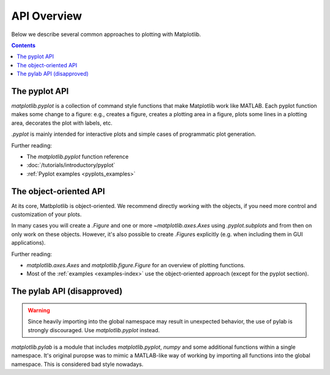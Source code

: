 API Overview
============

Below we describe several common approaches to plotting with Matplotlib.

.. contents::

The pyplot API
--------------

`matplotlib.pyplot` is a collection of command style functions that make
Matplotlib work like MATLAB. Each pyplot function makes some change to a
figure: e.g., creates a figure, creates a plotting area in a figure, plots
some lines in a plotting area, decorates the plot with labels, etc.

`.pyplot` is mainly intended for interactive plots and simple cases of
programmatic plot generation.

Further reading:

- The `matplotlib.pyplot` function reference
- :doc:`/tutorials/introductory/pyplot`
- :ref:`Pyplot examples <pyplots_examples>`

The object-oriented API
-----------------------

At its core, Matbplotlib is object-oriented. We recommend directly working
with the objects, if you need more control and customization of your plots.

In many cases you will create a `.Figure` and one or more
`~matplotlib.axes.Axes` using `.pyplot.subplots` and from then on only work
on these objects. However, it's also possible to create `.Figure`\ s
explicitly (e.g. when including them in GUI applications).

Further reading:

- `matplotlib.axes.Axes` and `matplotlib.figure.Figure` for an overview of
  plotting functions.
- Most of the :ref:`examples <examples-index>` use the object-oriented approach
  (except for the pyplot section).


The pylab API (disapproved)
---------------------------

.. warning::
   Since heavily importing into the global namespace may result in unexpected
   behavior, the use of pylab is strongly discouraged. Use `matplotlib.pyplot`
   instead.

`matplotlib.pylab` is a module that includes `matplotlib.pyplot`, `numpy`
and some additional functions within a single namespace. It's original puropse
was to mimic a MATLAB-like way of working by importing all functions into the
global namespace. This is considered bad style nowadays.
